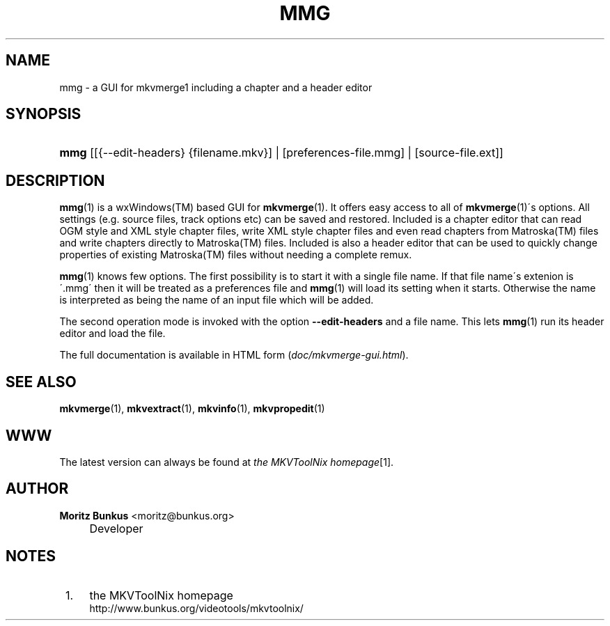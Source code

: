 .\"     Title: mmg
.\"    Author: Moritz Bunkus <moritz@bunkus.org>
.\" Generator: DocBook XSL Stylesheets v1.73.2 <http://docbook.sf.net/>
.\"      Date: December 2009
.\"    Manual: User Commands
.\"    Source: MkvToolNix 3.0.0
.\"
.TH "MMG" "1" "December 2009" "MkvToolNix 3\&.0\&.0" "User Commands"
.\" disable hyphenation
.nh
.\" disable justification (adjust text to left margin only)
.ad l
.SH "NAME"
mmg \- a GUI for mkvmerge1 including a chapter and a header editor
.SH "SYNOPSIS"
.HP 4
\fBmmg\fR [[{\-\-edit\-headers}\ {filename\&.mkv}] | [preferences\-file\&.mmg] | [source\-file\&.ext]]
.SH "DESCRIPTION"
.PP

\fBmmg\fR(1)
is a
wxWindows(TM)
based
GUI
for
\fBmkvmerge\fR(1)\&. It offers easy access to all of
\fBmkvmerge\fR(1)\'s options\&. All settings (e\&.g\&. source files, track options etc) can be saved and restored\&. Included is a chapter editor that can read
OGM
style and
XML
style chapter files, write
XML
style chapter files and even read chapters from
Matroska(TM)
files and write chapters directly to
Matroska(TM)
files\&. Included is also a header editor that can be used to quickly change properties of existing
Matroska(TM)
files without needing a complete remux\&.
.PP

\fBmmg\fR(1)
knows few options\&. The first possibility is to start it with a single file name\&. If that file name\'s extenion is \'\&.mmg\' then it will be treated as a preferences file and
\fBmmg\fR(1)
will load its setting when it starts\&. Otherwise the name is interpreted as being the name of an input file which will be added\&.
.PP
The second operation mode is invoked with the option
\fB\-\-edit\-headers\fR
and a file name\&. This lets
\fBmmg\fR(1)
run its header editor and load the file\&.
.PP
The full documentation is available in HTML form (\fIdoc/mkvmerge\-gui\&.html\fR)\&.
.SH "SEE ALSO"
.PP

\fBmkvmerge\fR(1),
\fBmkvextract\fR(1),
\fBmkvinfo\fR(1),
\fBmkvpropedit\fR(1)
.SH "WWW"
.PP
The latest version can always be found at
\fIthe MKVToolNix homepage\fR\&[1]\&.
.SH "AUTHOR"
.PP
\fBMoritz Bunkus\fR <\&moritz@bunkus\&.org\&>
.sp -1n
.IP "" 4
Developer
.SH "NOTES"
.IP " 1." 4
the MKVToolNix homepage
.RS 4
\%http://www.bunkus.org/videotools/mkvtoolnix/
.RE

